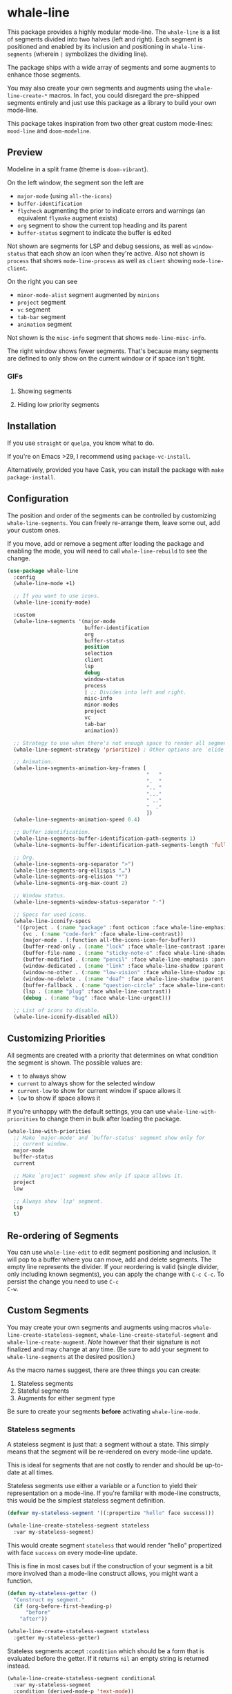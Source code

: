 #+STARTUP: noinlineimages

* whale-line

#+BEGIN_HTML
<a href='https://coveralls.io/github/Walheimat/whale-line?branch=trunk'>
    <img
        src='https://coveralls.io/repos/github/Walheimat/whale-line/badge.svg?branch=trunk'
        alt='Coverage Status'
    />
</a>
#+END_HTML

This package provides a highly modular mode-line. The =whale-line= is
a list of segments divided into two halves (left and right). Each
segment is positioned and enabled by its inclusion and positioning in
=whale-line-segments= (wherein =|= symbolizes the dividing line).

The package ships with a wide array of segments and some augments to
enhance those segments.

You may also create your own segments and augments using the
=whale-line-create-*= macros. In fact, you could disregard the
pre-shipped segments entirely and just use this package as a library
to build your own mode-line.

This package takes inspiration from two other great custom mode-lines:
=mood-line= and =doom-modeline=.

** Preview

Modeline in a split frame (theme is =doom-vibrant=).

[[file:assets/mode-line.png]]

On the left window, the segment son the left are

- =major-mode= (using =all-the-icons=)
- =buffer-identification=
- =flycheck= augmenting the prior to indicate errors and warnings (an
  equivalent =flymake= augment exists)
- =org= segment to show the current top heading and its parent
- =buffer-status= segment to indicate the buffer is edited

Not shown are segments for LSP and debug sessions, as well as
=window-status= that each show an icon when they're active. Also not
shown is =process= that shows =mode-line-process= as well as =client=
showing =mode-line-client=.

On the right you can see

- =minor-mode-alist= segment augmented by =minions=
- =project= segment
- =vc= segment
- =tab-bar= segment
- =animation= segment

Not shown is the =misc-info= segment that shows =mode-line-misc-info=.

The right window shows fewer segments. That's because many segments
are defined to only show on the current window or if space isn't
tight.

*** GIFs

**** Showing segments

[[./assets/whaleline.gif]]

**** Hiding low priority segments

[[./assets/strategy.gif]]

** Installation

If you use =straight= or =quelpa=, you know what to do.

If you're on Emacs >29, I recommend using =package-vc-install=.

Alternatively, provided you have Cask, you can install the package
with =make package-install=.

** Configuration

The position and order of the segments can be controlled by
customizing =whale-line-segments=. You can freely re-arrange them,
leave some out, add your custom ones.

If you move, add or remove a segment after loading the package and
enabling the mode, you will need to call =whale-line-rebuild= to see
the change.

#+BEGIN_SRC emacs-lisp
(use-package whale-line
  :config
  (whale-line-mode +1)

  ;; If you want to use icons.
  (whale-line-iconify-mode)

  :custom
  (whale-line-segments '(major-mode
                         buffer-identification
                         org
                         buffer-status
                         position
                         selection
                         client
                         lsp
                         debug
                         window-status
                         process
                         | ;; Divides into left and right.
                         misc-info
                         minor-modes
                         project
                         vc
                         tab-bar
                         animation))

  ;; Strategy to use when there's not enough space to render all segments.
  (whale-line-segment-strategy 'prioritize) ; Other options are `elide' and `ignore'.

  ;; Animation.
  (whale-line-segments-animation-key-frames [
                                             "   "
                                             ".  "
                                             ".. "
                                             "..."
                                             " .."
                                             "  ."
                                             ])
  (whale-line-segments-animation-speed 0.4)

  ;; Buffer identification.
  (whale-line-segments-buffer-identification-path-segments 1)
  (whale-line-segments-buffer-identification-path-segments-length 'full)

  ;; Org.
  (whale-line-segments-org-separator ">")
  (whale-line-segments-org-ellispis "…")
  (whale-line-segments-org-elision "*")
  (whale-line-segments-org-max-count 2)

  ;; Window status.
  (whale-line-segments-window-status-separator "·")

  ;; Specs for used icons.
  (whale-line-iconify-specs
   '((project . (:name "package" :font octicon :face whale-line-emphasis))
     (vc . (:name "code-fork" :face whale-line-contrast))
     (major-mode . (:function all-the-icons-icon-for-buffer))
     (buffer-read-only . (:name "lock" :face whale-line-contrast :parent buffer-status))
     (buffer-file-name . (:name "sticky-note-o" :face whale-line-shadow :parent buffer-status))
     (buffer-modified . (:name "pencil" :face whale-line-emphasis :parent buffer-status))
     (window-dedicated . (:name "link" :face whale-line-shadow :parent window-status))
     (window-no-other . (:name "low-vision" :face whale-line-shadow :parent window-status))
     (window-no-delete . (:name "deaf" :face whale-line-shadow :parent window-status))
     (buffer-fallback . (:name "question-circle" :face whale-line-contrast :no-defaults t))
     (lsp . (:name "plug" :face whale-line-contrast))
     (debug . (:name "bug" :face whale-line-urgent)))

  ;; List of icons to disable.
  (whale-line-iconify-disabled nil))
#+END_SRC

** Customizing Priorities

All segments are created with a priority that determines on what
condition the segment is shown. The possible values are:

- =t= to always show
- =current= to always show for the selected window
- =current-low= to show for current window if space allows it
- =low= to show if space allows it

If you're unhappy with the default settings, you can use
=whale-line-with-priorities= to change them in bulk after loading the
package.

#+begin_src emacs-lisp
(whale-line-with-priorities
  ;; Make `major-mode' and `buffer-status' segment show only for
  ;; current window.
  major-mode
  buffer-status
  current

  ;; Make `project' segment show only if space allows it.
  project
  low

  ;; Always show `lsp' segment.
  lsp
  t)
#+end_src

** Re-ordering of Segments

You can use =whale-line-edit= to edit segment positioning and
inclusion. It will pop to a buffer where you can move, add and delete
segments. The empty line represents the divider. If your reordering is
valid (single divider, only including known segments), you can apply
the change with =C-c C-c=. To persist the change you need to use =C-c
C-w=.

** Custom Segments

You may create your own segments and augments using macros
=whale-line-create-stateless-segment=,
=whale-line-create-stateful-segment= and =whale-line-create-augment=.
/Note/ however that their signature is not finalized and may change at
any time. (Be sure to add your segment to =whale-line-segments= at the
desired position.)

As the macro names suggest, there are three things you can create:

1. Stateless segments
2. Stateful segments
3. Augments for either segment type

Be sure to create your segments *before* activating =whale-line-mode=.

*** Stateless segments

A stateless segment is just that: a segment without a state. This
simply means that the segment will be re-rendered on every mode-line
update.

This is ideal for segments that are not costly to render and should be
up-to-date at all times.

Stateless segments use either a variable or a function to yield their
representation on a mode-line. If you're familiar with mode-line
constructs, this would be the simplest stateless segment definition.

#+begin_src emacs-lisp
(defvar my-stateless-segment '((:propertize "hello" face success)))

(whale-line-create-stateless-segment stateless
  :var my-stateless-segment)
#+end_src

This would create segment =stateless= that would render "hello"
propertized with face =success= on every mode-line update.

This is fine in most cases but if the construction of your segment is
a bit more involved than a mode-line construct allows, you might want
a function.

#+begin_src emacs-lisp
(defun my-stateless-getter ()
  "Construct my segment."
  (if (org-before-first-heading-p)
      "before"
    "after"))

(whale-line-create-stateless-segment stateless
  :getter my-stateless-getter)
#+end_src

Stateless segments accept =:condition= which should be a form that is
evaluated before the getter. If it returns =nil= an empty string is
returned instead.

#+begin_src emacs-lisp
(whale-line-create-stateless-segment conditional
  :var my-stateless-segment
  :condition (derived-mode-p 'text-mode))
#+end_src

*** Stateful segments

A stateful segment is a segment with a state. This means that it will
return its state unchanged on every mode-line update and only
re-calculate that state when it's necessary.

This type makes sense when processing the segment takes a lot of time
or resources even though the result of the processing itself only
changes at certain known junctures.

There are two ways to tell such a segment to re-calculate: by
providing a list of hooks, a list functions to advise or both.

The recalculation is defined as the segment's *getter*.

Let's have a look.

#+begin_src emacs-lisp
(defun my-stateful-fun ()
  "Return the major mode."
  (let ((calculated ;; Do some heavy stuff here.
         ))

    calculated))

(whale-line-create-stateful-segment stateful
  :getter my-stateful-fun
  :hooks (change-major-mode-hook))
#+end_src

This would call =my-stateless-fun= only on the first mode-line
update and then store it. On each subsequent update the stored value
is returned. The value is updated whenever =change-major-mode-hook= is
run.

You may also want to use =:after= to advise a list of functions after
which the state should be updated.

#+begin_src emacs-lisp
(whale-line-create-stateful-segment advised
  :getter my-stateful-fun
  :after (undo redo))
#+end_src

Whenever =undo= or =redo= are called, =my-stateful-fun= would be
called afterwards (with the same arguments) to updated the state.

You can also specify your own advice combinator.

#+begin_src emacs-lisp
(whale-line-create-stateful-segment before-advised
  :advice (:before . (undo redo)))
#+end_src

*** Augments

Sometimes a segment you want already exists in a basic form but you
want to enhance it when certain criteria are met. This is where
augments come into play.

The definition of augments is similar to that of stateful segments.
You define either hooks or functions to advise. Other than stateful
segments, these hooks being run (or functions being called) do not
update another segment directly, instead they just call an *action*.

The relationship between a segment and its augment is therefore
somewhat tenuous in that /you/ need to define /how/ exactly the
augmentation is to take place.

The easiest way here is using =:after-while= in combination with a
stateful segment or a stateless getter-based segment.

#+begin_src emacs-lisp
(defun my-augment-fun (calculated)
  "Enhance CALCULATED value."
  (concat calculated ":augmented"))

(defun my-augment-should-augment-p ()
  "Only augment on Linux."
  (eq system-type 'gnu/linux))

(whale-line-create-augment my-augment
  :verify my-augment-should-augment-p
  :action my-augment-fun
  ;; You may also provide a list.
  :after-while whale-line-stateful--render
  ;; Or equivalent and more readable.
  :wraps stateful)
#+end_src

If you don't set =:verify= =always= will be used for augments. More on
this below.

You can also use =:after= or specify your own advice combinator.

#+begin_src emacs-lisp
(whale-line-create-augment before-augment
  ;; :after (whale-line-staetful--get-segment)
  :advice (:before-while . (whale-line-stateful--render)))
#+end_src

The function =whale-line-stateful--get-segment= is created by previous
declaration for segment =stateful=. It is called when the state is
updated so our augment advises it to return an augmented value.

If the segment provides a port (see below), you can also use
=:plugs-into=.

#+begin_src emacs-lisp
(defvar slot-var nil)

(defvar slot-construct '(("fe" slot-var)))

(defun slot-port (a b)
  "Concat A and B."
  (setq slot-var (concat a b))

(whale-line-create-stateless-segment slot
  :var slot-construct
  :port slot-port)

(defun plug-action ()
  "Return values to concatenate."
  (list "male" "female"))

(whale-line-create-augment plug
  :action plug-action
  :plugs-into slot
  :hooks (change-major-mode-hook))
#+end_src

Whenever =change-major-mode-hook= is run, =plug-action= would be
called and its result passed to =slot-port= (with some indirection),
setting =slot-var= to "malefemale". The segment would now show
"femalefemale".

*** Optional shared properties of all types

**** =setup= and =teardown=

If your segment (or augment) requires a setup or teardown routine, you
can pass a lambda or function symbol to =:setup= and/or =:teardown=.
These functions will be called whenever
=whale-line-{setup,teardown}-hook= is run. This is the case when
=whale-line-mode= is enabled/disabled or when segments are re-built
using =whale-line-rebuild= (provided the segment was added/removed
since the previous build).

Note that whether you provide such a routine or not, there's always a
setup and a teardown function (used for =:hooks= or =:advice= for
example).

**** =verify=

Mostly makes sense for augments. This function is called before a
setup or teardown happens. If it yields =nil=, no setup/teardown will
take place. Note that for segments this function will replace the
default check of =(memq '<segment> whale-line-segments)=.

*** Optional shared properties of segments

**** =priority=

The default priority of your segment (see section [[file:README.org::*Customizing Priorities][Customizing Priorities]]).

**** =dense=

You can use this to disallow padding the segment. Normally, depending
on its position, the segment will have padding to its left/right.

**** =padded=

If your segment comes pre-padded (for example if you use an external
construct that already adds whitespace on the left or right), you can
pass =left=, =right= or =all= here. This will ensure that the segment
won't get superfluous padding on that side or both sides, no matter
how it's positioned.

**** =port=

This is a function that augments using =:plug-into= call with their
result. This function should set some variable used during internal
rendering for augmentation.

*** The nitty gritty

If you want to build something more complicated, you might need to
know what functions and variables are created during macro expansion.
So here's a summary.

Stateless segments define a function =whale-line-<name>--render=. This
function is called to render the segment. If they use =:var= this
function will just return that variable's value. If they use =:getter=
this function will call additionally created
=whale-line-<name>--getter= that in turn will finally call the passed
function. The reason for this nesting and indirection is that you may
pass either a function symbol or an anonymous function to =:getter=.

Stateful segments hold their state in local variable (not function!)
=whale-line-<name>--render=. This variable is set to symbol =initial=
at first to make sure the the value is set at least once during
=format-mode-line=. The function that does this uses pattern
=whale-line-<name>--setter=. It calls the passed =getter= to set the
variable.

Augments also create =whale-line-<name>--setter= to do their thing.

If you're using =:port= and =:plugs-into=, the segment with =:port=
will create function =whale-line-<name>--port= that will be called
with the result of the augment's action. That means the return value
of the action should match the arity of the port function.
